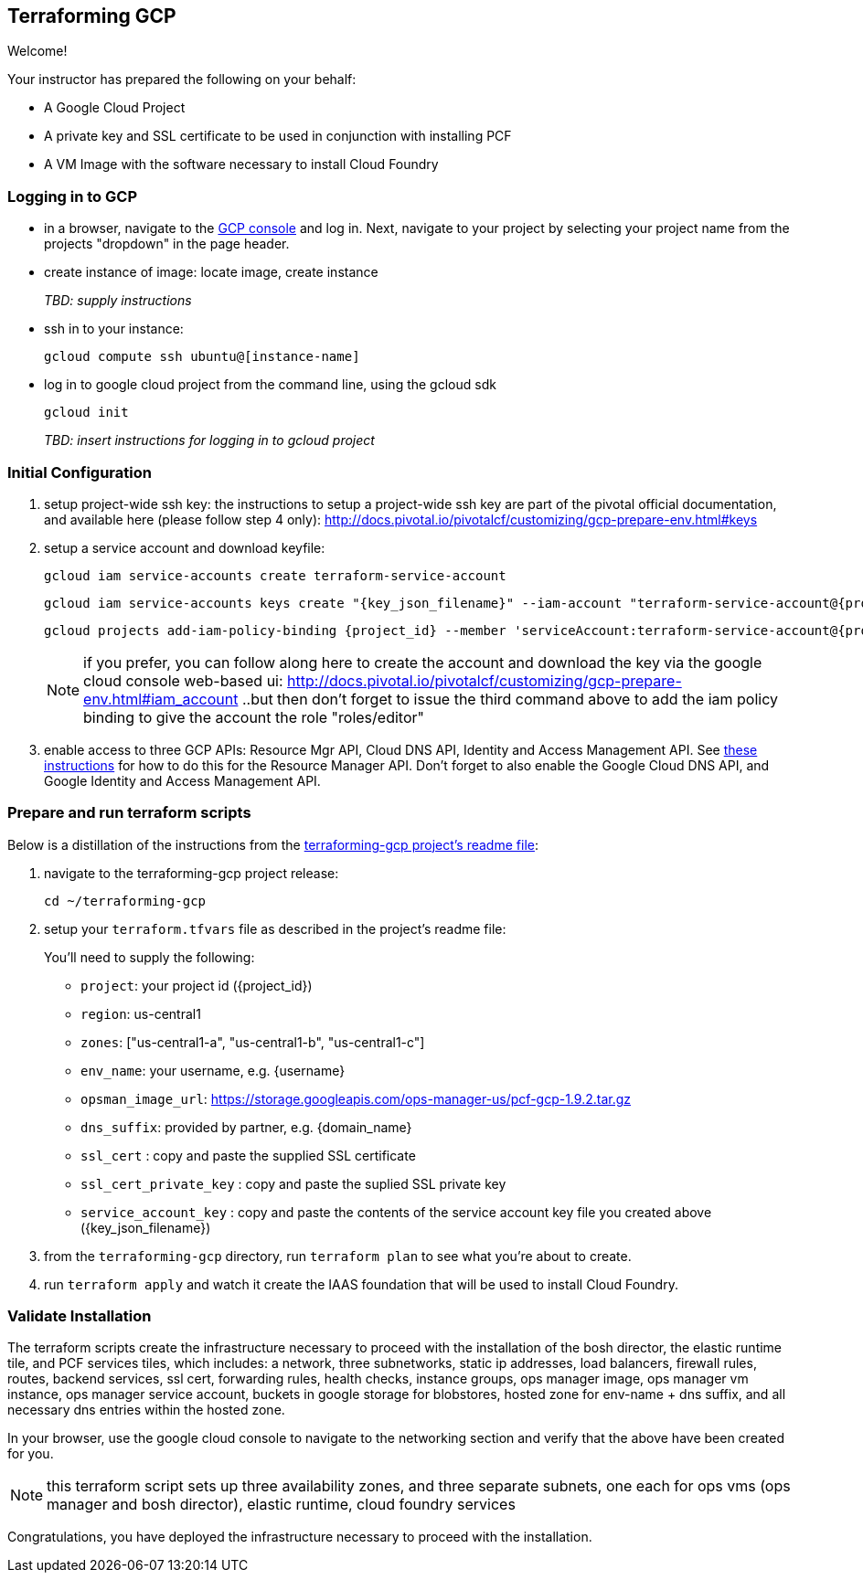 == Terraforming GCP

Welcome!

Your instructor has prepared the following on your behalf:

- A Google Cloud Project
- A private key and SSL certificate to be used in conjunction with installing PCF
- A VM Image with the software necessary to install Cloud Foundry


=== Logging in to GCP

- in a browser, navigate to the https://console.cloud.google.com/[GCP console] and log in.  Next, navigate to your project by selecting your project name from the projects "dropdown" in the page header.

- create instance of image: locate image, create instance
+
_TBD: supply instructions_

- ssh in to your instance:
+
----
gcloud compute ssh ubuntu@[instance-name]
----

- log in to google cloud project from the command line, using the gcloud sdk
+
----
gcloud init
----
+

_TBD: insert instructions for logging in to gcloud project_

=== Initial Configuration

. setup project-wide ssh key:
  the instructions to setup a project-wide ssh key are part of the pivotal official documentation, and available here
  (please follow step 4 only):
    http://docs.pivotal.io/pivotalcf/customizing/gcp-prepare-env.html#keys
+
. setup a service account and download keyfile:
+
[source,bash,linenums,subs="attributes+"]
----
gcloud iam service-accounts create terraform-service-account
----
+
[source,bash,linenums,subs="attributes+"]
----
gcloud iam service-accounts keys create "{key_json_filename}" --iam-account "terraform-service-account@{project_id}.iam.gserviceaccount.com"
----
+
[source,bash,linenums,subs="attributes+"]
----
gcloud projects add-iam-policy-binding {project_id} --member 'serviceAccount:terraform-service-account@{project_id}.iam.gserviceaccount.com' --role 'roles/editor'
----
+
NOTE: if you prefer, you can follow along here to create the account and download the key via the google cloud console web-based ui: http://docs.pivotal.io/pivotalcf/customizing/gcp-prepare-env.html#iam_account ..but then don't forget to issue the third command above to add the iam policy binding to give the account the role "roles/editor"

. enable access to three GCP APIs: Resource Mgr API, Cloud DNS API, Identity and Access Management API.
   See http://docs.pivotal.io/pivotalcf/customizing/gcp-prepare-env.html#enable_compute_resource_api[these instructions] for how to do this for the Resource Manager API. Don't forget to also enable the Google Cloud DNS API, and Google Identity and Access Management API.

=== Prepare and run terraform scripts

Below is a distillation of the instructions from the https://github.com/pivotal-cf/terraforming-gcp[terraforming-gcp project's readme file]:

. navigate to the terraforming-gcp project release:
+
----
cd ~/terraforming-gcp
----

. setup your `terraform.tfvars` file as described in the project's readme file:
+
You'll need to supply the following:

 - `project`: your project id ({project_id})
 - `region`: us-central1
 - `zones`: ["us-central1-a", "us-central1-b", "us-central1-c"]
 - `env_name`: your username, e.g. {username}
 - `opsman_image_url`: https://storage.googleapis.com/ops-manager-us/pcf-gcp-1.9.2.tar.gz
 - `dns_suffix`: provided by partner, e.g. {domain_name}
 - `ssl_cert` : copy and paste the supplied SSL certificate
 - `ssl_cert_private_key` : copy and paste the suplied SSL private key
 - `service_account_key` : copy and paste the contents of the service account key file you created above ({key_json_filename})

. from the `terraforming-gcp` directory, run `terraform plan` to see what you're about to create.

. run `terraform apply` and watch it create the IAAS foundation that will be used to install Cloud Foundry.


=== Validate Installation

The terraform scripts create the infrastructure necessary to proceed with the installation of the bosh director, the elastic runtime tile, and PCF services tiles, which includes: a network, three subnetworks, static ip addresses, load balancers, firewall rules, routes, backend services, ssl cert, forwarding rules, health checks, instance groups, ops manager image, ops manager vm instance, ops manager service account, buckets in google storage for blobstores, hosted zone for env-name + dns suffix, and all necessary dns entries within the hosted zone.

In your browser, use the google cloud console to navigate to the networking section and verify that the above have been created for you.

NOTE: this terraform script sets up three availability zones, and three separate subnets, one each for ops vms (ops manager and bosh director), elastic runtime, cloud foundry services

Congratulations, you have deployed the infrastructure necessary to proceed with the installation.
